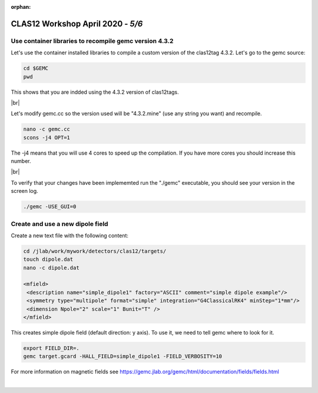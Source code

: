 :orphan:


.. |br| raw:: html

   <br>

==================================
CLAS12 Workshop April 2020 - *5/6*
==================================


Use container libraries to recompile gemc version 4.3.2
^^^^^^^^^^^^^^^^^^^^^^^^^^^^^^^^^^^^^^^^^^^^^^^^^^^^^^^

Let's use the container installed libraries to compile a custom version of the clas12tag 4.3.2.
Let's go to the gemc source:

.. code-block:: ruby

 cd $GEMC
 pwd

This shows that you are indded using the 4.3.2 version of clas12tags.

|br|

Let's modify gemc.cc so the version used will be "4.3.2.mine" (use any string you want) and recompile.

.. code-block:: ruby

 nano -c gemc.cc
 scons -j4 OPT=1


The -j4 means that you will use 4 cores to speed up the compilation. If you have more cores you should increase this number.

|br|

To verify that your changes have been implememted run the "./gemc" executable, you should see your version in the screen log.

.. code-block:: ruby

 ./gemc -USE_GUI=0


Create and use a new dipole field
^^^^^^^^^^^^^^^^^^^^^^^^^^^^^^^^^

Create a new text file with the following content:

.. code-block:: ruby

 cd /jlab/work/mywork/detectors/clas12/targets/
 touch dipole.dat
 nano -c dipole.dat

 <mfield>
  <description name="simple_dipole1" factory="ASCII" comment="simple dipole example"/>
  <symmetry type="multipole" format="simple" integration="G4ClassicalRK4" minStep="1*mm"/>
  <dimension Npole="2" scale="1" Bunit="T" />
 </mfield>


This creates simple dipole field (default direction: y axis). To use it, we need to tell gemc where to look for it.

.. code-block:: ruby

 export FIELD_DIR=.
 gemc target.gcard -HALL_FIELD=simple_dipole1 -FIELD_VERBOSITY=10


For more information on magnetic fields see https://gemc.jlab.org/gemc/html/documentation/fields/fields.html





|

.. image:: ../previous.png
	:target: 	p4.html
	:align: left

.. image:: ../next.png
	:target: 	p6.html
	:align: right
